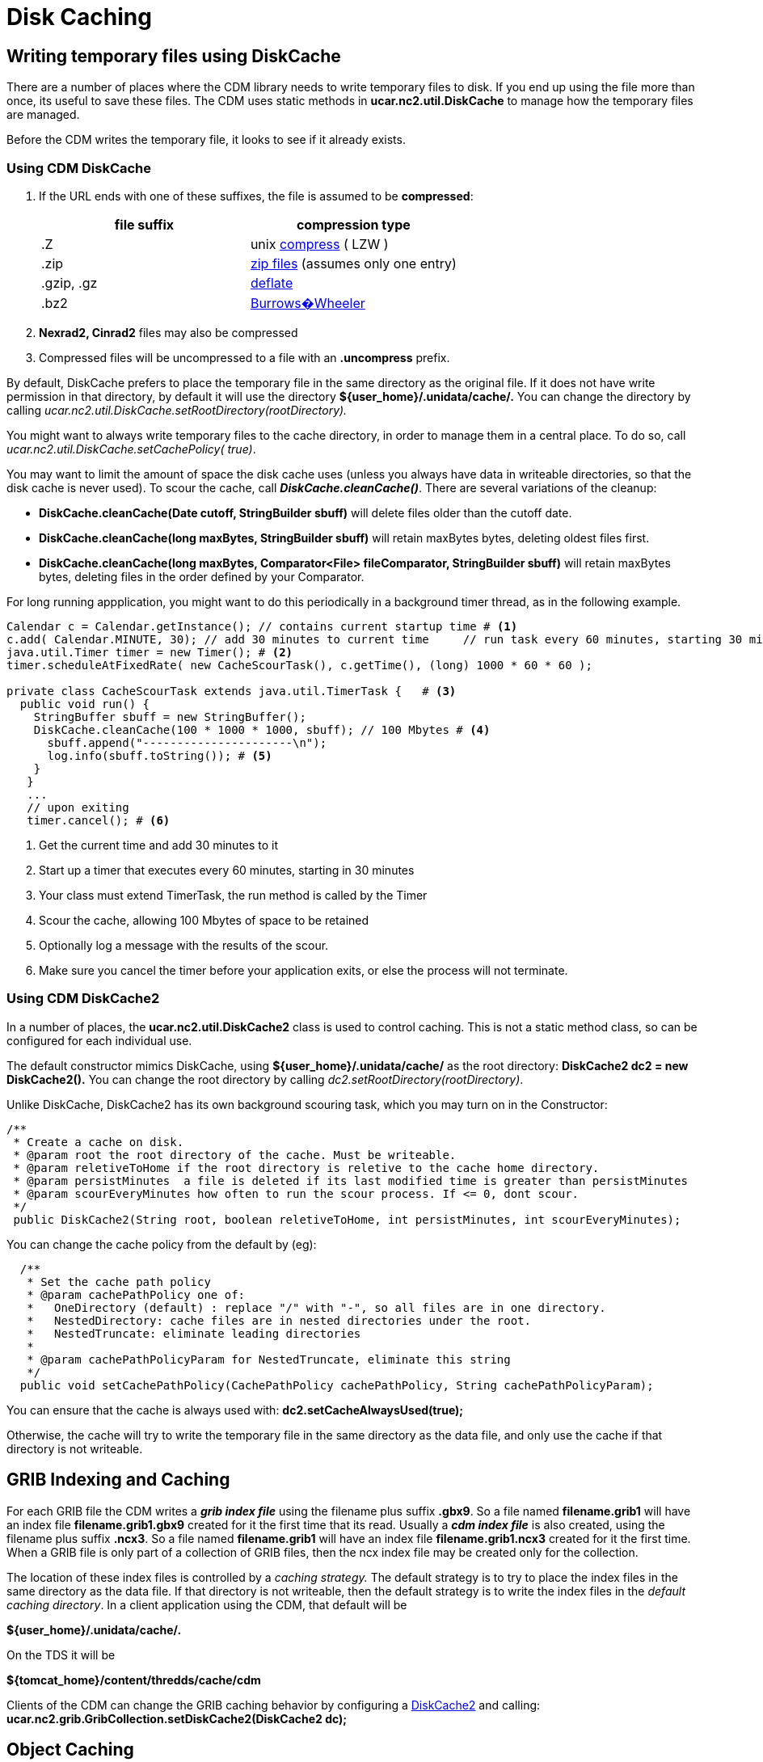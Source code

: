 :source-highlighter: coderay
[[threddsDocs]]

= Disk Caching

== Writing temporary files using DiskCache

There are a number of places where the CDM library needs to write
temporary files to disk. If you end up using the file more than once,
its useful to save these files. The CDM uses static methods in
*ucar.nc2.util.DiskCache* to manage how the temporary files are managed.

Before the CDM writes the temporary file, it looks to see if it already exists.

[[DiskCache]]
=== Using CDM DiskCache

1. If the URL ends with one of these suffixes, the file is assumed to be *compressed*:
+
[width="100%",cols="50%,50%",options="header",]
|=======================================================================
|file suffix |compression type
| .Z |unix http://en.wikipedia.org/wiki/Compress[compress] ( LZW )
| .zip |http://en.wikipedia.org/wiki/Zip_(file_format)[zip files] (assumes only one entry)
| .gzip, .gz |http://en.wikipedia.org/wiki/Gzip[deflate]
| .bz2 |http://en.wikipedia.org/wiki/Bzip2[Burrows�Wheeler]
|=======================================================================

2.  *Nexrad2, Cinrad2* files may also be compressed
3. Compressed files will be uncompressed to a file with an *.uncompress* prefix.

By default, DiskCache prefers to place the temporary file in the same
directory as the original file. If it does not have write permission in
that directory, by default it will use the directory
*$\{user_home}/.unidata/cache/.* You can change the directory by calling
_ucar.nc2.util.DiskCache.setRootDirectory(rootDirectory)._

You might want to always write temporary files to the cache directory,
in order to manage them in a central place. To do so, call
_ucar.nc2.util.DiskCache.setCachePolicy( true)_.

You may want to limit the amount of space the disk cache uses (unless
you always have data in writeable directories, so that the disk cache is
never used). To scour the cache, call *_DiskCache.cleanCache()_*. There
are several variations of the cleanup:

* *DiskCache.cleanCache(Date cutoff, StringBuilder sbuff)* will delete
files older than the cutoff date.
* *DiskCache.cleanCache(long maxBytes, StringBuilder sbuff)* will retain
maxBytes bytes, deleting oldest files first.
* *DiskCache.cleanCache(long maxBytes, Comparator<File> fileComparator,
StringBuilder sbuff)* will retain maxBytes bytes, deleting files in the
order defined by your Comparator.

For long running appplication, you might want to do this periodically in
a background timer thread, as in the following example.

[source,java]
----
Calendar c = Calendar.getInstance(); // contains current startup time # <1>
c.add( Calendar.MINUTE, 30); // add 30 minutes to current time     // run task every 60 minutes, starting 30 minutes from now
java.util.Timer timer = new Timer(); # <2>
timer.scheduleAtFixedRate( new CacheScourTask(), c.getTime(), (long) 1000 * 60 * 60 );

private class CacheScourTask extends java.util.TimerTask {   # <3>
  public void run() {
    StringBuffer sbuff = new StringBuffer();
    DiskCache.cleanCache(100 * 1000 * 1000, sbuff); // 100 Mbytes # <4>
      sbuff.append("----------------------\n");
      log.info(sbuff.toString()); # <5>
    }
   }
   ...
   // upon exiting
   timer.cancel(); # <6>
----

<1>  Get the current time and add 30 minutes to it
<2>  Start up a timer that executes every 60 minutes, starting in 30 minutes
<3>  Your class must extend TimerTask, the run method is called by the Timer
<4>  Scour the cache, allowing 100 Mbytes of space to be retained
<5>  Optionally log a message with the results of the scour.
<6>  Make sure you cancel the timer before your application exits, or else the process will not terminate.

[[DiskCache2]]
=== Using CDM DiskCache2

In a number of places, the *ucar.nc2.util.DiskCache2* class is used to control caching.
This is not a static method class, so can be configured for each individual use.

The default constructor mimics DiskCache, using *$\{user_home}/.unidata/cache/* as the root directory:
*DiskCache2 dc2 = new DiskCache2().* You can change the root directory by calling _dc2.setRootDirectory(rootDirectory)_.

Unlike DiskCache, DiskCache2 has its own background scouring task, which you may turn on in the Constructor:

[source,java]
----
/**
 * Create a cache on disk.
 * @param root the root directory of the cache. Must be writeable.
 * @param reletiveToHome if the root directory is reletive to the cache home directory.
 * @param persistMinutes  a file is deleted if its last modified time is greater than persistMinutes
 * @param scourEveryMinutes how often to run the scour process. If <= 0, dont scour.
 */
 public DiskCache2(String root, boolean reletiveToHome, int persistMinutes, int scourEveryMinutes);
----

You can change the cache policy from the default by (eg):

[source,java]
----
  /**
   * Set the cache path policy
   * @param cachePathPolicy one of:
   *   OneDirectory (default) : replace "/" with "-", so all files are in one directory.
   *   NestedDirectory: cache files are in nested directories under the root.
   *   NestedTruncate: eliminate leading directories
   *
   * @param cachePathPolicyParam for NestedTruncate, eliminate this string
   */
  public void setCachePathPolicy(CachePathPolicy cachePathPolicy, String cachePathPolicyParam);
----

You can ensure that the cache is always used with: *dc2.setCacheAlwaysUsed(true);*

Otherwise, the cache will try to write the temporary file in the same
directory as the data file, and only use the cache if that directory is not writeable.

== GRIB Indexing and Caching

For each GRIB file the CDM writes a *_grib index file_* using the filename plus suffix *.gbx9*.
So a file named *filename.grib1* will have an index file *filename.grib1.gbx9* created for it the first time that its read.
Usually a *_cdm index file_* is also created, using the filename plus suffix *.ncx3*. So a file named
*filename.grib1* will have an index file *filename.grib1.ncx3* created
for it the first time. When a GRIB file is only part of a collection of
GRIB files, then the ncx index file may be created only for the collection.

The location of these index files is controlled by a _caching strategy._
The default strategy is to try to place the index files in the same
directory as the data file. If that directory is not writeable, then the
default strategy is to write the index files in the __default caching
directory__. In a client application using the CDM, that default will be

*$\{user_home}/.unidata/cache/.*

On the TDS it will be

*$\{tomcat_home}/content/thredds/cache/cdm*

Clients of the CDM can change the GRIB caching behavior by configuring a link:#DiskCache2[DiskCache2] and calling:
*ucar.nc2.grib.GribCollection.setDiskCache2(DiskCache2 dc);*

== Object Caching

=== NetcdfFileCache

NetcdfFile objects are cached in memory for performance. When acquired,
the object is locked so another thread cannot use. When closed, the lock
is removed. When the cache is full, older objects are removed from the
cache, and all resources released.

Note that typically a *java.io.RandomAccessFile* object, holding an OS
file handle, is open while its in the cache. You must make sure that
your cache size is not so large such that you run out of file handles
due to NetcdfFile object caching. Most aggregations do not hold more
than one file handle open, no matter how many files are in the
aggregation. The exception to that is a Union aggregation, which holds
each of the files in the union open for the duration of the NetcdfFile
object.

Holding a file handle open also creates a read lock on some operating
systems, which will prevent the file from being opened in write mode.

To enable caching, you must first call

[source,java]
----
 NetcdfDataset.initNetcdfFileCache(int minElementsInMemory, int maxElementsInMemory, int period);
----

where _minElementsInMemory_ are the number of objects to keep in the
cache when cleaning up, _maxElementsInMemory_ triggers a cleanup if the
cache size goes over it, and _period_ specifies the time in seconds to
do periodic cleanups.

After enabling, you can disable with:

[source,java]
----
NetcdfDataset.disableNetcdfFileCache();
----

However, you cant reenable after disabling.

Setting *minElementsInMemory* to zero will remove all files not
currently in use every *period* seconds.

Normally the cleanup is done is a background thread to not interferre
with your application, and the maximum elements is approximate. When
resources such as file handles must be carefully managed, you can set a
hard limit with this call:

[source,java]
----
   NetcdfDataset.initNetcdfFileCache(int minElementsInMemory, int maxElementsInMemory, int hardLimit, int period);
----

so that as soon as the number of NetcdfFile objects exceeds _hardLimit_ , a cleanup is done immediately in the calling thread.

'''''

image:../nc.gif[image] This document was last updated Nov 2015


